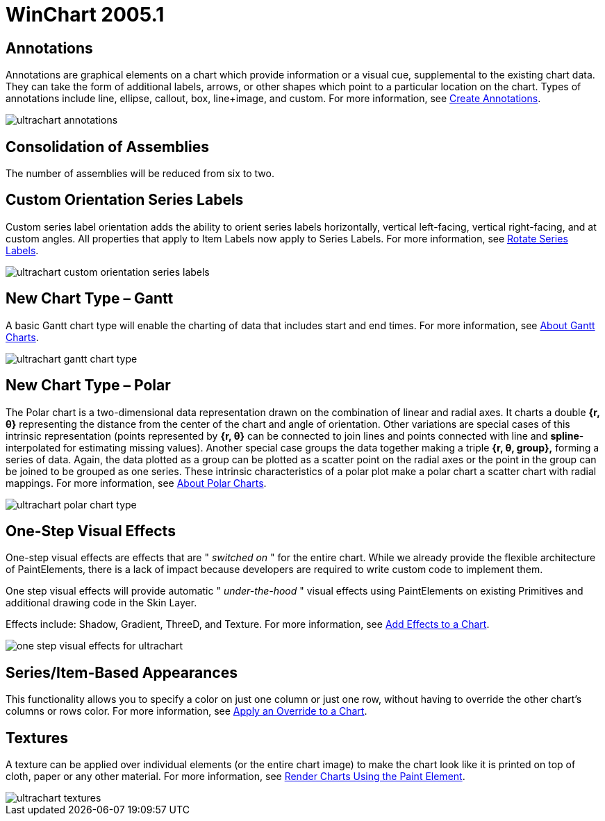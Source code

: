 ﻿////

|metadata|
{
    "name": "winchart-whats-new-2005-1",
    "controlName": [],
    "tags": [],
    "guid": "{A1D2C3B2-E637-43CC-9C41-AAF1F9AB2123}",  
    "buildFlags": [],
    "createdOn": "0001-01-01T00:00:00Z"
}
|metadata|
////

= WinChart 2005.1

== Annotations

Annotations are graphical elements on a chart which provide information or a visual cue, supplemental to the existing chart data. They can take the form of additional labels, arrows, or other shapes which point to a particular location on the chart. Types of annotations include line, ellipse, callout, box, line+image, and custom. For more information, see link:chart-create-annotations.html[Create Annotations].

image::images/Whats_New_UltraWinChart_2005_1_01.png[ultrachart annotations]

== Consolidation of Assemblies

The number of assemblies will be reduced from six to two.

== Custom Orientation Series Labels

Custom series label orientation adds the ability to orient series labels horizontally, vertical left-facing, vertical right-facing, and at custom angles. All properties that apply to Item Labels now apply to Series Labels. For more information, see link:chart-rotate-series-labels.html[Rotate Series Labels].

image::images/Whats_New_UltraWinChart_2005_1_02.png[ultrachart custom orientation series labels]

== New Chart Type – Gantt

A basic Gantt chart type will enable the charting of data that includes start and end times. For more information, see link:chart-about-gantt-charts.html[About Gantt Charts].

image::images/Whats_New_UltraWinChart_2005_1_03.png[ultrachart gantt chart type]

== New Chart Type – Polar

The Polar chart is a two-dimensional data representation drawn on the combination of linear and radial axes. It charts a double *{r, θ}* representing the distance from the center of the chart and angle of orientation. Other variations are special cases of this intrinsic representation (points represented by *{r, θ}* can be connected to join lines and points connected with line and *spline*-interpolated for estimating missing values). Another special case groups the data together making a triple *{r, θ, group},* forming a series of data. Again, the data plotted as a group can be plotted as a scatter point on the radial axes or the point in the group can be joined to be grouped as one series. These intrinsic characteristics of a polar plot make a polar chart a scatter chart with radial mappings. For more information, see link:chart-about-polar-charts.html[About Polar Charts].

image::images/Whats_New_UltraWinChart_2005_1_04.png[ultrachart polar chart type]

== One-Step Visual Effects

One-step visual effects are effects that are " _switched on_ " for the entire chart. While we already provide the flexible architecture of PaintElements, there is a lack of impact because developers are required to write custom code to implement them.

One step visual effects will provide automatic " _under-the-hood_ " visual effects using PaintElements on existing Primitives and additional drawing code in the Skin Layer.

Effects include: Shadow, Gradient, ThreeD, and Texture. For more information, see link:chart-add-effects-to-a-chart.html[Add Effects to a Chart].

image::images/Whats_New_UltraWinChart_2005_1_05.png[one step visual effects for ultrachart]

== Series/Item-Based Appearances

This functionality allows you to specify a color on just one column or just one row, without having to override the other chart's columns or rows color. For more information, see link:chart-apply-an-override-to-a-chart.html[Apply an Override to a Chart].

== Textures

A texture can be applied over individual elements (or the entire chart image) to make the chart look like it is printed on top of cloth, paper or any other material. For more information, see link:chart-render-charts-using-the-paint-element.html[Render Charts Using the Paint Element].

image::images/Whats_New_UltraWinChart_2005_1_06.png[ultrachart textures]